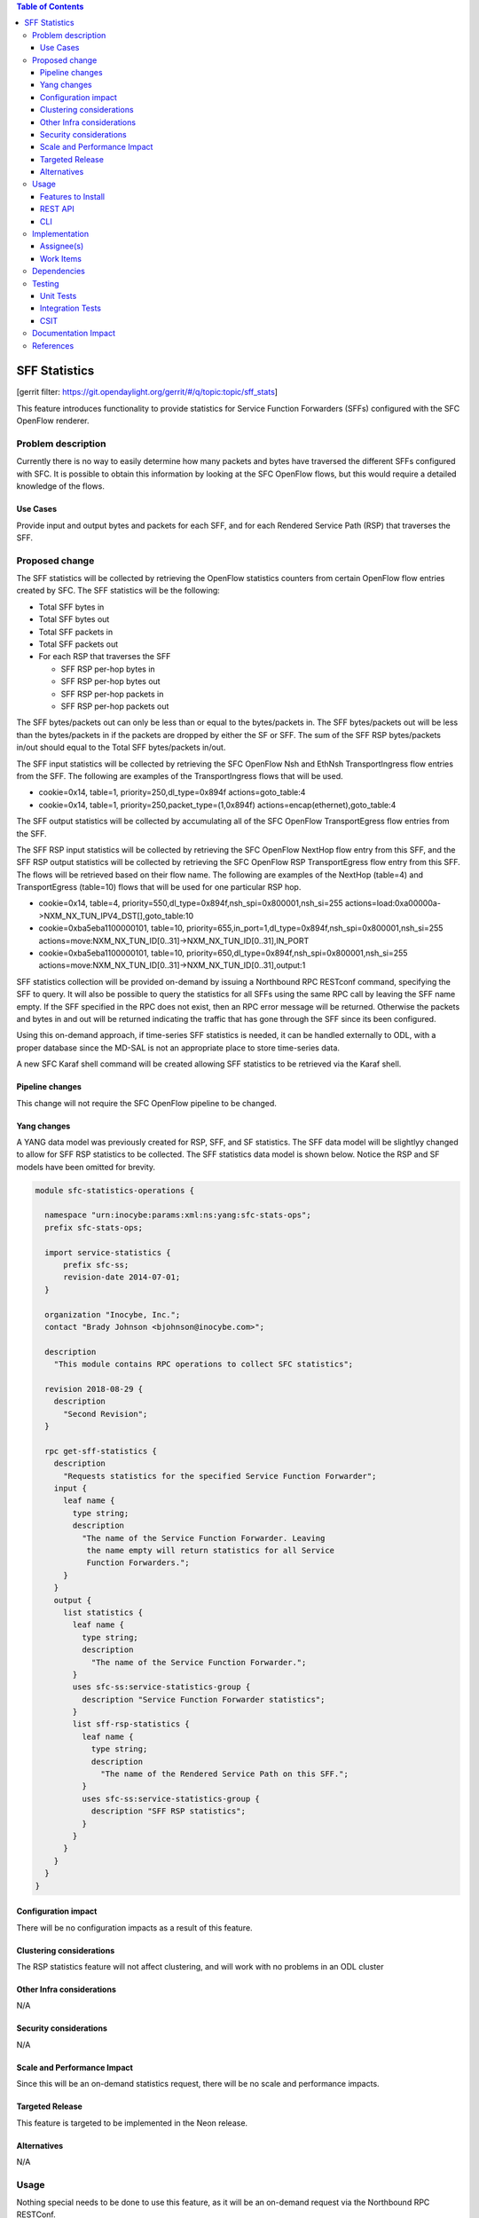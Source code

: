 
.. contents:: Table of Contents
   :depth: 3

==============
SFF Statistics
==============

[gerrit filter: https://git.opendaylight.org/gerrit/#/q/topic:topic/sff_stats]

This feature introduces functionality to provide statistics for Service
Function Forwarders (SFFs) configured with the SFC OpenFlow renderer.

Problem description
===================
Currently there is no way to easily determine how many packets and
bytes have traversed the different SFFs configured with SFC. It is
possible to obtain this information by looking at the SFC OpenFlow
flows, but this would require a detailed knowledge of the flows.

Use Cases
---------
Provide input and output bytes and packets for each SFF, and for
each Rendered Service Path (RSP) that traverses the SFF.

Proposed change
===============
The SFF statistics will be collected by retrieving the OpenFlow
statistics counters from certain OpenFlow flow entries created
by SFC. The SFF statistics will be the following:

* Total SFF bytes in
* Total SFF bytes out
* Total SFF packets in
* Total SFF packets out
* For each RSP that traverses the SFF

  * SFF RSP per-hop bytes in
  * SFF RSP per-hop bytes out
  * SFF RSP per-hop packets in
  * SFF RSP per-hop packets out

The SFF bytes/packets out can only be less than or equal to the
bytes/packets in. The SFF bytes/packets out will be less than the
bytes/packets in if the packets are dropped by either the SF or SFF.
The sum of the SFF RSP bytes/packets in/out should equal to the
Total SFF bytes/packets in/out.

The SFF input statistics will be collected by retrieving the SFC
OpenFlow Nsh and EthNsh TransportIngress flow entries from the SFF.
The following are examples of the TransportIngress flows that will
be used.

* cookie=0x14, table=1, priority=250,dl_type=0x894f actions=goto_table:4
* cookie=0x14, table=1, priority=250,packet_type=(1,0x894f) actions=encap(ethernet),goto_table:4

The SFF output statistics will be collected by accumulating all of
the SFC OpenFlow TransportEgress flow entries from the SFF.

The SFF RSP input statistics will be collected by retrieving
the SFC OpenFlow NextHop flow entry from this SFF, and the SFF
RSP output statistics will be collected by retrieving the SFC
OpenFlow RSP TransportEgress flow entry from this SFF. The flows
will be retrieved based on their flow name. The following are
examples of the NextHop (table=4) and TransportEgress (table=10)
flows that will be used for one particular RSP hop.

* cookie=0x14, table=4, priority=550,dl_type=0x894f,nsh_spi=0x800001,nsh_si=255 actions=load:0xa00000a->NXM_NX_TUN_IPV4_DST[],goto_table:10
* cookie=0xba5eba1100000101, table=10, priority=655,in_port=1,dl_type=0x894f,nsh_spi=0x800001,nsh_si=255 actions=move:NXM_NX_TUN_ID[0..31]->NXM_NX_TUN_ID[0..31],IN_PORT
* cookie=0xba5eba1100000101, table=10, priority=650,dl_type=0x894f,nsh_spi=0x800001,nsh_si=255 actions=move:NXM_NX_TUN_ID[0..31]->NXM_NX_TUN_ID[0..31],output:1

SFF statistics collection will be provided on-demand by issuing
a Northbound RPC RESTconf command, specifying the SFF to query.
It will also be possible to query the statistics for all SFFs
using the same RPC call by leaving the SFF name empty. If the
SFF specified in the RPC does not exist, then an RPC error
message will be returned. Otherwise the packets and bytes in
and out will be returned indicating the traffic that has gone
through the SFF since its been configured.

Using this on-demand approach, if time-series SFF statistics is
needed, it can be handled externally to ODL, with a proper database
since the MD-SAL is not an appropriate place to store time-series
data.

A new SFC Karaf shell command will be created allowing SFF statistics
to be retrieved via the Karaf shell.

Pipeline changes
----------------
This change will not require the SFC OpenFlow pipeline to be changed.

Yang changes
------------
A YANG data model was previously created for RSP, SFF, and SF
statistics. The SFF data model will be slightlyy changed to allow
for SFF RSP statistics to be collected. The SFF statistics data
model is shown below. Notice the RSP and SF models have been
omitted for brevity.

.. code-block:: none

    module sfc-statistics-operations {

      namespace "urn:inocybe:params:xml:ns:yang:sfc-stats-ops";
      prefix sfc-stats-ops;

      import service-statistics {
          prefix sfc-ss;
          revision-date 2014-07-01;
      }

      organization "Inocybe, Inc.";
      contact "Brady Johnson <bjohnson@inocybe.com>";

      description
        "This module contains RPC operations to collect SFC statistics";

      revision 2018-08-29 {
        description
          "Second Revision";
      }

      rpc get-sff-statistics {
        description
          "Requests statistics for the specified Service Function Forwarder";
        input {
          leaf name {
            type string;
            description
              "The name of the Service Function Forwarder. Leaving
               the name empty will return statistics for all Service
               Function Forwarders.";
          }
        }
        output {
          list statistics {
            leaf name {
              type string;
              description
                "The name of the Service Function Forwarder.";
            }
            uses sfc-ss:service-statistics-group {
              description "Service Function Forwarder statistics";
            }
            list sff-rsp-statistics {
              leaf name {
                type string;
                description
                  "The name of the Rendered Service Path on this SFF.";
              }
              uses sfc-ss:service-statistics-group {
                description "SFF RSP statistics";
              }
            }
          }
        }
      }
    }


Configuration impact
--------------------
There will be no configuration impacts as a result of this feature.

Clustering considerations
-------------------------
The RSP statistics feature will not affect clustering, and will work
with no problems in an ODL cluster

Other Infra considerations
--------------------------
N/A

Security considerations
-----------------------
N/A

Scale and Performance Impact
----------------------------
Since this will be an on-demand statistics request, there will be no
scale and performance impacts.

Targeted Release
----------------
This feature is targeted to be implemented in the Neon release.

Alternatives
------------
N/A

Usage
=====
Nothing special needs to be done to use this feature, as it will be
an on-demand request via the Northbound RPC RESTConf.

Features to Install
-------------------
This functionality will be included in the previously created
odl-sfc-statistics Karaf feature. No other existing SFC Karaf
features will depend on this new feature.

REST API
--------

The following example shows the new SFC statistics RPC definitions:

.. code-block:: rest

    URL: http://localhost:8181/operations/sfc-statistics-operations:get-sff-statistics

    {
      "input": {
        "name": "sff1"
      }
    }

    {
      "output": {
        "statistics" : [
          {
            "name": "sff1",
            "statistic-by-timestamp": [
              {
                "service-statistic": {
                  "bytes-in": 500,
                  "bytes-out": 500,
                  "packets-in": 25,
                  "packets-out": 25
                },
                "timestamp": 1512418230327
              }
            ],
            "sff-rsp-statistics": [
              {
                "name": "rsp1",
                "statistic-by-timestamp": [
                  {
                    "service-statistic": {
                      "bytes-in": 300,
                      "bytes-out": 300,
                      "packets-in": 15,
                      "packets-out": 15
                    },
                    "timestamp": 1512418230327
                  }
                ]
              },
              {
                "name": "rsp2",
                "statistic-by-timestamp": [
                  {
                    "service-statistic": {
                      "bytes-in": 200,
                      "bytes-out": 200,
                      "packets-in": 10,
                      "packets-out": 10
                    },
                    "timestamp": 1512418230327
                  }
                ]
              }
            ]
          }
        ]
      }
    }



CLI
---
A new Karaf CLI will be added to retrieve SFF statistics. The syntax
will be similar to the following. Leaving the SFF name empty will
return the statistics for all SFFs.

* sfc:sff-statistics [SFF-name]


Implementation
==============

Assignee(s)
-----------
Primary assignee:
  <Brady Johnson>, <ebrjohn>, <bjohnson@inocybe.com>

Work Items
----------
Break up work into individual items. This should be a checklist on a
Trello card for this feature. Provide the link to the trello card or duplicate it.

* Modify the SFC statistics collection RPC data model for SFFs.
* Complete the SFF statistics collection handler that will
  retrieve the relevant OpenFlow flows and return the results.
* Create the necessary utils to assist the SFF handler in
  getting the flows and storing the results.
* Create the Karaf shell command to retrieve the statistics.

Dependencies
============
No external projects will depend on this new feature. Nor will any
additional dependencies on other ODL project be introduced.

Testing
=======
Capture details of testing that will need to be added.

Unit Tests
----------
A new Unit Test will be added for each of the new Java classes added.

Integration Tests
-----------------
N/A

CSIT
----
A new test case will be added to CSIT for this feature. The test should
inject packets and will verify that the RSP statistics counters are
incremented as expected.

Documentation Impact
====================
The User Guide will be updated to show how to use this new feature.

References
==========
N/A

.. note::

  This work is licensed under a Creative Commons Attribution 3.0 Unported License.
  http://creativecommons.org/licenses/by/3.0/legalcode
